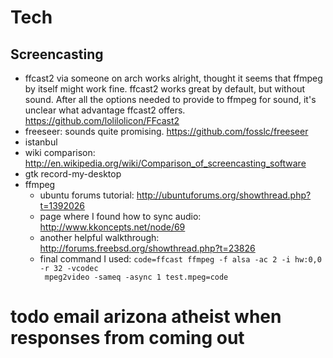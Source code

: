 

* Tech
** Screencasting
- ffcast2 via someone on arch works alright, thought it seems that ffmpeg by itself might
  work fine. ffcast2 works great by default, but without sound. After all the options
  needed to provide to ffmpeg for sound, it's unclear what advantage ffcast2
  offers. https://github.com/lolilolicon/FFcast2
- freeseer: sounds quite promising. https://github.com/fosslc/freeseer
- istanbul
- wiki comparison: http://en.wikipedia.org/wiki/Comparison_of_screencasting_software
- gtk record-my-desktop
- ffmpeg
  - ubuntu forums tutorial: http://ubuntuforums.org/showthread.php?t=1392026
  - page where I found how to sync audio: http://www.kkoncepts.net/node/69
  - another helpful walkthrough: http://forums.freebsd.org/showthread.php?t=23826
  - final command I used: =code=ffcast ffmpeg -f alsa -ac 2 -i hw:0,0 -r 32 -vcodec
    mpeg2video -sameq -async 1 test.mpeg=code=  

  

* todo email arizona atheist when responses from coming out
